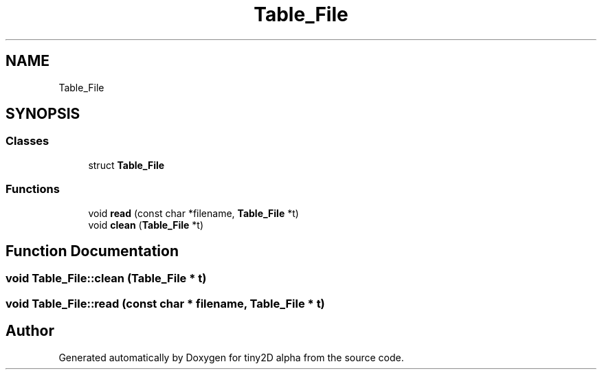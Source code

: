 .TH "Table_File" 3 "Sun Oct 28 2018" "tiny2D alpha" \" -*- nroff -*-
.ad l
.nh
.SH NAME
Table_File
.SH SYNOPSIS
.br
.PP
.SS "Classes"

.in +1c
.ti -1c
.RI "struct \fBTable_File\fP"
.br
.in -1c
.SS "Functions"

.in +1c
.ti -1c
.RI "void \fBread\fP (const char *filename, \fBTable_File\fP *t)"
.br
.ti -1c
.RI "void \fBclean\fP (\fBTable_File\fP *t)"
.br
.in -1c
.SH "Function Documentation"
.PP 
.SS "void Table_File::clean (\fBTable_File\fP * t)"

.SS "void Table_File::read (const char * filename, \fBTable_File\fP * t)"

.SH "Author"
.PP 
Generated automatically by Doxygen for tiny2D alpha from the source code\&.
